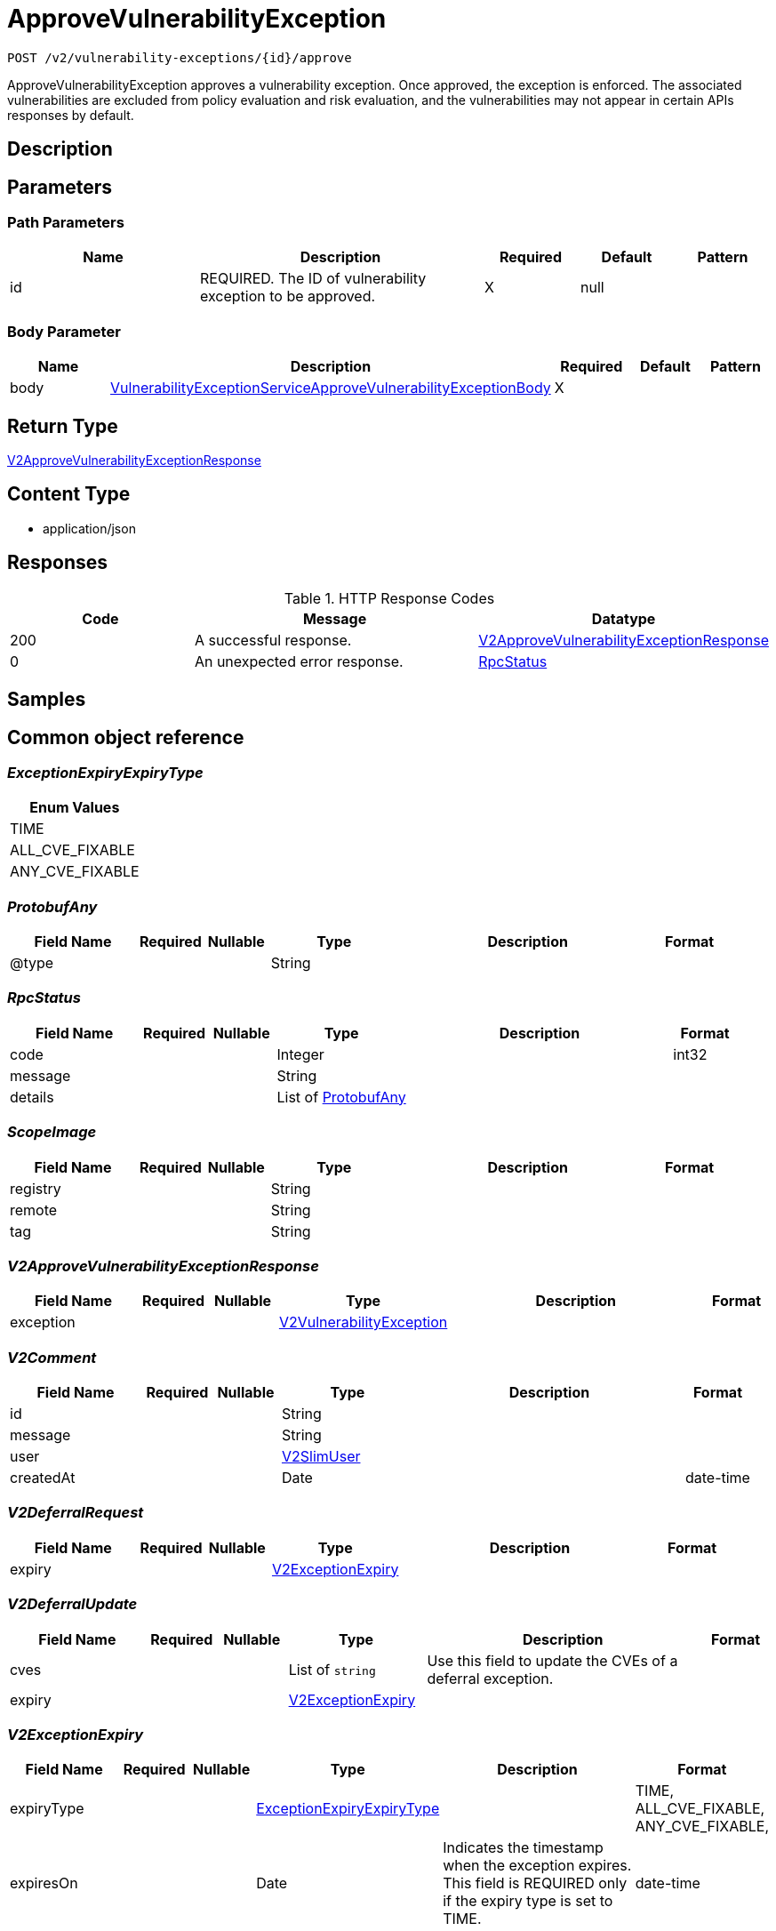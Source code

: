 // Auto-generated by scripts. Do not edit.
:_mod-docs-content-type: ASSEMBLY
:context: _v2_vulnerability-exceptions_id_approve_post





[id="ApproveVulnerabilityException_{context}"]
= ApproveVulnerabilityException

:toc: macro
:toc-title:

toc::[]


`POST /v2/vulnerability-exceptions/{id}/approve`

ApproveVulnerabilityException approves a vulnerability exception. Once approved, the exception is enforced. The associated vulnerabilities are excluded from policy evaluation and risk evaluation, and the vulnerabilities may not appear in certain APIs responses by default.

== Description







== Parameters

=== Path Parameters

[cols="2,3,1,1,1"]
|===
|Name| Description| Required| Default| Pattern

| id
| REQUIRED. The ID of vulnerability exception to be approved.
| X
| null
|

|===

=== Body Parameter

[cols="2,3,1,1,1"]
|===
|Name| Description| Required| Default| Pattern

| body
|  <<VulnerabilityExceptionServiceApproveVulnerabilityExceptionBody_{context}, VulnerabilityExceptionServiceApproveVulnerabilityExceptionBody>>
| X
|
|

|===





== Return Type

<<V2ApproveVulnerabilityExceptionResponse_{context}, V2ApproveVulnerabilityExceptionResponse>>


== Content Type

* application/json

== Responses

.HTTP Response Codes
[cols="2,3,1"]
|===
| Code | Message | Datatype


| 200
| A successful response.
|  <<V2ApproveVulnerabilityExceptionResponse_{context}, V2ApproveVulnerabilityExceptionResponse>>


| 0
| An unexpected error response.
|  <<RpcStatus_{context}, RpcStatus>>

|===

== Samples









ifdef::internal-generation[]
== Implementation



endif::internal-generation[]


[id="common-object-reference_{context}"]
== Common object reference



[id="ExceptionExpiryExpiryType_{context}"]
=== _ExceptionExpiryExpiryType_
 






[.fields-ExceptionExpiryExpiryType]
[cols="1"]
|===
| Enum Values

| TIME
| ALL_CVE_FIXABLE
| ANY_CVE_FIXABLE

|===


[id="ProtobufAny_{context}"]
=== _ProtobufAny_
 




[.fields-ProtobufAny]
[cols="2,1,1,2,4,1"]
|===
| Field Name| Required| Nullable | Type| Description | Format

| @type
| 
| 
|   String  
| 
|     

|===



[id="RpcStatus_{context}"]
=== _RpcStatus_
 




[.fields-RpcStatus]
[cols="2,1,1,2,4,1"]
|===
| Field Name| Required| Nullable | Type| Description | Format

| code
| 
| 
|   Integer  
| 
| int32    

| message
| 
| 
|   String  
| 
|     

| details
| 
| 
|   List   of <<ProtobufAny_{context}, ProtobufAny>>
| 
|     

|===



[id="ScopeImage_{context}"]
=== _ScopeImage_
 




[.fields-ScopeImage]
[cols="2,1,1,2,4,1"]
|===
| Field Name| Required| Nullable | Type| Description | Format

| registry
| 
| 
|   String  
| 
|     

| remote
| 
| 
|   String  
| 
|     

| tag
| 
| 
|   String  
| 
|     

|===



[id="V2ApproveVulnerabilityExceptionResponse_{context}"]
=== _V2ApproveVulnerabilityExceptionResponse_
 




[.fields-V2ApproveVulnerabilityExceptionResponse]
[cols="2,1,1,2,4,1"]
|===
| Field Name| Required| Nullable | Type| Description | Format

| exception
| 
| 
| <<V2VulnerabilityException_{context}, V2VulnerabilityException>>    
| 
|     

|===



[id="V2Comment_{context}"]
=== _V2Comment_
 




[.fields-V2Comment]
[cols="2,1,1,2,4,1"]
|===
| Field Name| Required| Nullable | Type| Description | Format

| id
| 
| 
|   String  
| 
|     

| message
| 
| 
|   String  
| 
|     

| user
| 
| 
| <<V2SlimUser_{context}, V2SlimUser>>    
| 
|     

| createdAt
| 
| 
|   Date  
| 
| date-time    

|===



[id="V2DeferralRequest_{context}"]
=== _V2DeferralRequest_
 




[.fields-V2DeferralRequest]
[cols="2,1,1,2,4,1"]
|===
| Field Name| Required| Nullable | Type| Description | Format

| expiry
| 
| 
| <<V2ExceptionExpiry_{context}, V2ExceptionExpiry>>    
| 
|     

|===



[id="V2DeferralUpdate_{context}"]
=== _V2DeferralUpdate_
 




[.fields-V2DeferralUpdate]
[cols="2,1,1,2,4,1"]
|===
| Field Name| Required| Nullable | Type| Description | Format

| cves
| 
| 
|   List   of `string`
| Use this field to update the CVEs of a deferral exception.
|     

| expiry
| 
| 
| <<V2ExceptionExpiry_{context}, V2ExceptionExpiry>>    
| 
|     

|===



[id="V2ExceptionExpiry_{context}"]
=== _V2ExceptionExpiry_
 




[.fields-V2ExceptionExpiry]
[cols="2,1,1,2,4,1"]
|===
| Field Name| Required| Nullable | Type| Description | Format

| expiryType
| 
| 
|  <<ExceptionExpiryExpiryType_{context}, ExceptionExpiryExpiryType>>  
| 
|    TIME, ALL_CVE_FIXABLE, ANY_CVE_FIXABLE,  

| expiresOn
| 
| 
|   Date  
| Indicates the timestamp when the exception expires. This field is REQUIRED only if the expiry type is set to TIME.
| date-time    

|===



[id="V2ExceptionStatus_{context}"]
=== _V2ExceptionStatus_
 

Indicates the status of a request.

 - PENDING: Default request state. It indicates that the request has not been fulfilled and that an action (approve/deny) is required.
 - APPROVED: Indicates that the request has been approved by the approver.
 - DENIED: Indicates that the request has been denied by the approver.
 - APPROVED_PENDING_UPDATE: Indicates that the original request was approved, but an update is still pending an approval or denial.




[.fields-V2ExceptionStatus]
[cols="1"]
|===
| Enum Values

| PENDING
| APPROVED
| DENIED
| APPROVED_PENDING_UPDATE

|===


[id="V2FalsePositiveUpdate_{context}"]
=== _V2FalsePositiveUpdate_
 




[.fields-V2FalsePositiveUpdate]
[cols="2,1,1,2,4,1"]
|===
| Field Name| Required| Nullable | Type| Description | Format

| cves
| 
| 
|   List   of `string`
| Use this field to update the CVEs of a false-positive exception.
|     

|===



[id="V2SlimUser_{context}"]
=== _V2SlimUser_
 




[.fields-V2SlimUser]
[cols="2,1,1,2,4,1"]
|===
| Field Name| Required| Nullable | Type| Description | Format

| id
| 
| 
|   String  
| 
|     

| name
| 
| 
|   String  
| 
|     

|===



[id="V2VulnerabilityException_{context}"]
=== _V2VulnerabilityException_
 

Next available tag: 16
VulnerabilityException represents a vulnerability exception such as deferral and false-positive.


[.fields-V2VulnerabilityException]
[cols="2,1,1,2,4,1"]
|===
| Field Name| Required| Nullable | Type| Description | Format

| id
| 
| 
|   String  
| 
|     

| name
| 
| 
|   String  
| Auto-generated display name of the exception.
|     

| targetState
| 
| 
|  <<V2VulnerabilityState_{context}, V2VulnerabilityState>>  
| 
|    OBSERVED, DEFERRED, FALSE_POSITIVE,  

| status
| 
| 
|  <<V2ExceptionStatus_{context}, V2ExceptionStatus>>  
| 
|    PENDING, APPROVED, DENIED, APPROVED_PENDING_UPDATE,  

| expired
| 
| 
|   Boolean  
| If set to `true`, this field indicates that the exception is no longer enforced.
|     

| requester
| 
| 
| <<V2SlimUser_{context}, V2SlimUser>>    
| 
|     

| approvers
| 
| 
|   List   of <<V2SlimUser_{context}, V2SlimUser>>
| 
|     

| createdAt
| 
| 
|   Date  
| 
| date-time    

| lastUpdated
| 
| 
|   Date  
| 
| date-time    

| comments
| 
| 
|   List   of <<V2Comment_{context}, V2Comment>>
| 
|     

| scope
| 
| 
| <<VulnerabilityExceptionScope_{context}, VulnerabilityExceptionScope>>    
| 
|     

| deferralRequest
| 
| 
| <<V2DeferralRequest_{context}, V2DeferralRequest>>    
| 
|     

| falsePositiveRequest
| 
| 
|   Object  
| 
|     

| cves
| 
| 
|   List   of `string`
| Indicates the CVEs to which the exception applies.
|     

| deferralUpdate
| 
| 
| <<V2DeferralUpdate_{context}, V2DeferralUpdate>>    
| 
|     

| falsePositiveUpdate
| 
| 
| <<V2FalsePositiveUpdate_{context}, V2FalsePositiveUpdate>>    
| 
|     

|===



[id="V2VulnerabilityState_{context}"]
=== _V2VulnerabilityState_
 

VulnerabilityState are the possible applicable to CVE. By default all vulnerabilities are in observed state.

 - OBSERVED: This is the default state and indicates that the CVE is not excluded from policy evaluation and risk evaluation.

[Default state]
 - DEFERRED: Indicates that the vulnerability is deferred. A deferred CVE is excluded from policy evaluation and risk evaluation.
 - FALSE_POSITIVE: Indicates that the vulnerability is a false-positive. A false-positive CVE is excluded from policy evaluation and risk evaluation.




[.fields-V2VulnerabilityState]
[cols="1"]
|===
| Enum Values

| OBSERVED
| DEFERRED
| FALSE_POSITIVE

|===


[id="VulnerabilityExceptionScope_{context}"]
=== _VulnerabilityExceptionScope_
 




[.fields-VulnerabilityExceptionScope]
[cols="2,1,1,2,4,1"]
|===
| Field Name| Required| Nullable | Type| Description | Format

| imageScope
| 
| 
| <<ScopeImage_{context}, ScopeImage>>    
| 
|     

|===



[id="VulnerabilityExceptionServiceApproveVulnerabilityExceptionBody_{context}"]
=== _VulnerabilityExceptionServiceApproveVulnerabilityExceptionBody_
 




[.fields-VulnerabilityExceptionServiceApproveVulnerabilityExceptionBody]
[cols="2,1,1,2,4,1"]
|===
| Field Name| Required| Nullable | Type| Description | Format

| comment
| 
| 
|   String  
| REQUIRED. The rationale for approving the exception.
|     

|===



